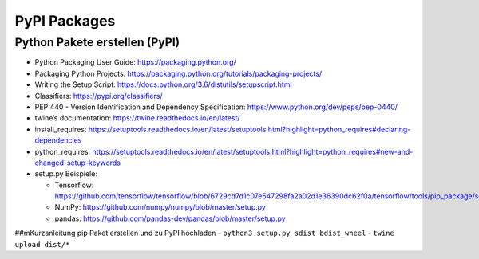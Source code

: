 PyPI Packages
=============

Python Pakete erstellen (PyPI)
------------------------------

-  Python Packaging User Guide: https://packaging.python.org/
-  Packaging Python Projects:
   https://packaging.python.org/tutorials/packaging-projects/
-  Writing the Setup Script:
   https://docs.python.org/3.6/distutils/setupscript.html
-  Classifiers: https://pypi.org/classifiers/
-  PEP 440 - Version Identification and Dependency Specification:
   https://www.python.org/dev/peps/pep-0440/
-  twine’s documentation: https://twine.readthedocs.io/en/latest/
-  install_requires:
   https://setuptools.readthedocs.io/en/latest/setuptools.html?highlight=python_requires#declaring-dependencies
-  python_requires:
   https://setuptools.readthedocs.io/en/latest/setuptools.html?highlight=python_requires#new-and-changed-setup-keywords
-  setup.py Beispiele:

   -  Tensorflow:
      https://github.com/tensorflow/tensorflow/blob/6729cd7d1c07e547298fa2a02d1e36390dc62f0a/tensorflow/tools/pip_package/setup.py
   -  NumPy: https://github.com/numpy/numpy/blob/master/setup.py
   -  pandas: https://github.com/pandas-dev/pandas/blob/master/setup.py

##mKurzanleitung pip Paket erstellen und zu PyPI hochladen -
``python3 setup.py sdist bdist_wheel`` - ``twine upload dist/*``
